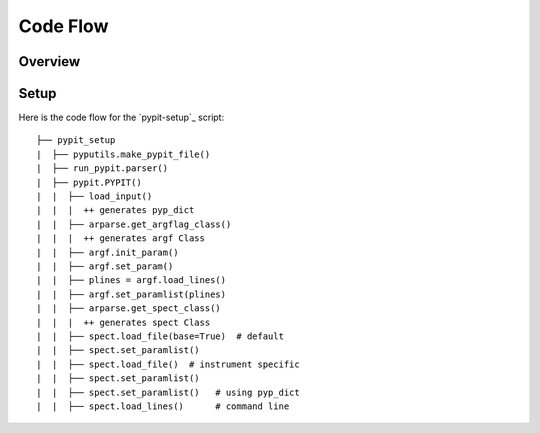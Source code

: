 *********
Code Flow
*********

Overview
========

Setup
=====

Here is the code flow for the
`pypit-setup`_ script::

   ├── pypit_setup
   |  ├── pyputils.make_pypit_file()
   |  ├── run_pypit.parser()
   |  ├── pypit.PYPIT()
   |  |  ├── load_input()
   |  |  |  ++ generates pyp_dict
   |  |  ├── arparse.get_argflag_class()
   |  |  |  ++ generates argf Class
   |  |  ├── argf.init_param()
   |  |  ├── argf.set_param()
   |  |  ├── plines = argf.load_lines()
   |  |  ├── argf.set_paramlist(plines)
   |  |  ├── arparse.get_spect_class()
   |  |  |  ++ generates spect Class
   |  |  ├── spect.load_file(base=True)  # default
   |  |  ├── spect.set_paramlist()
   |  |  ├── spect.load_file()  # instrument specific
   |  |  ├── spect.set_paramlist()
   |  |  ├── spect.set_paramlist()   # using pyp_dict
   |  |  ├── spect.load_lines()      # command line

